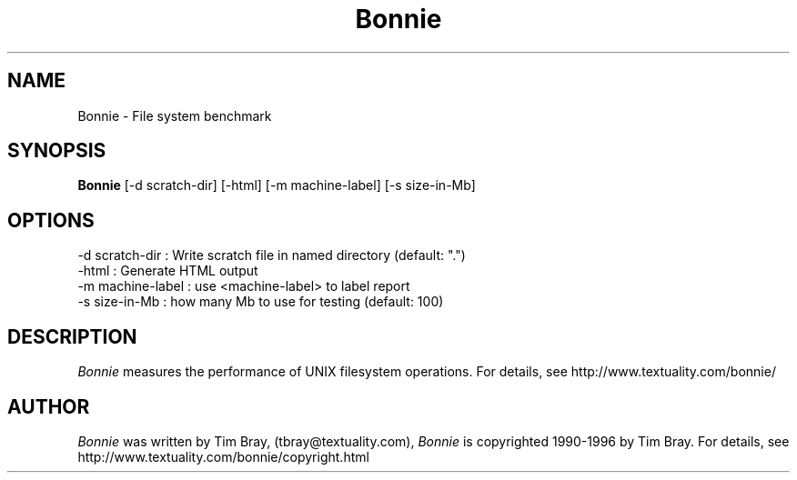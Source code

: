 .\"-------
.\" Man page portability notes
.\"
.\" These are some notes on conventions to maintain for greatest
.\" portability of this man page to various other versions of
.\" nroff.
.\"
.\" When you want a \ to appear in the output, use \e in the man page.
.\" (NOTE this comes up in the rc grammar, where to print out '\n' the
.\" man page must contain '\en'.)
.\"
.\" Evidently not all versions of nroff allow the omission of the
.\" terminal " on a macro argument.  Thus what could be written
.\"
.\" .Cr "exec >[2] err.out
.\"
.\" in true nroffs must be written
.\"
.\" .Cr "exec >[2] err.out"
.\"
.\" instead.
.\"
.\" Use symbolic font names (e.g. R, I, B) instead of the standard
.\" font positions 1, 2, 3.  Note that for Xf to work the standard
.\" font names must be single characters.
.\"
.\" Note that sentences should end at the end of a line.  nroff and
.\" troff will supply the correct intersentence spacing, but only if
.\" the sentences end at the end of a line.  Explicit spaces, if given,
.\" are apparently honored and the normal intersentence spacing is
.\" supressed.
.\"
.\" DaviD W. Sanderson
.\"-------
.\" Dd	distance to space vertically before a "display"
.\" These are what n/troff use for interparagraph distance
.\"-------
.if t .nr Dd .4v
.if n .nr Dd 1v
.\"-------
.\" Sp	space down the interparagraph distance
.\"-------
.de Sp
.sp \\n(Ddu
..
.\"-------
.\" Ds	begin a display, indented .5 inches from the surrounding text.
.\"
.\" Note that uses of Ds and De may NOT be nested.
.\"-------
.de Ds
.Sp
.in +0.5i
.nf
..
.\"-------
.\" De	end a display (no trailing vertical spacing)
.\"-------
.de De
.fi
.in
..
.TH Bonnie 1 "2.0.6" Textuality
.SH NAME
Bonnie - File system benchmark
.SH "SYNOPSIS"
.B Bonnie
.RI "[-d\ scratch-dir]"
.RI "[-html]"
.RI "[-m\ machine-label]"
.RI "[-s\ size-in-Mb]"
.SH "OPTIONS"
.PP
  -d scratch-dir   : Write scratch file in named directory (default: ".")
  -html            : Generate HTML output
  -m machine-label : use <machine-label> to label report
  -s size-in-Mb    : how many Mb to use for testing (default: 100)
.\"-------
.SH "DESCRIPTION"
.\"-------
.I Bonnie
measures the performance of UNIX filesystem operations.
For details, see http://www.textuality.com/bonnie/
.\"-------
.SH "AUTHOR"
.\"-------
.I Bonnie
was written by Tim Bray,
(tbray@textuality.com),
.I Bonnie
is copyrighted 1990-1996 by Tim Bray.
For details, see http://www.textuality.com/bonnie/copyright.html
